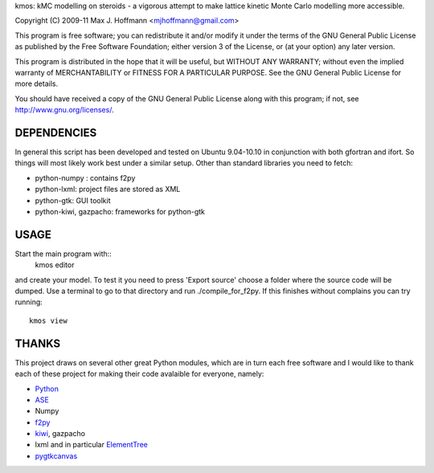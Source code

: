 kmos: kMC modelling on steroids - a vigorous attempt to make lattice kinetic
Monte Carlo modelling more accessible.

Copyright (C) 2009-11 Max J. Hoffmann <mjhoffmann@gmail.com>

This program is free software; you can redistribute it and/or modify it under
the terms of the GNU General Public License as published by the Free Software
Foundation; either version 3 of the License, or (at your option) any later
version.

This program is distributed in the hope that it will be useful, but WITHOUT
ANY WARRANTY; without even the implied warranty of MERCHANTABILITY or FITNESS
FOR A PARTICULAR PURPOSE. See the GNU General Public License for more details.

You should have received a copy of the GNU General Public License along with
this program; if not, see `http://www.gnu.org/licenses/ <http://www.gnu.org/licenses/>`_.


DEPENDENCIES
############
In general this script has been developed and tested on Ubuntu 9.04-10.10 in
conjunction with both gfortran and ifort. So things will most likely work
best under a similar setup. Other than standard libraries you need to fetch:

*  python-numpy : contains f2py
*  python-lxml: project files are stored as XML
*  python-gtk: GUI toolkit
*  python-kiwi, gazpacho: frameworks for python-gtk



USAGE
#####
Start the main program with::
  kmos editor
and create your model. To test it you need to press 'Export source' choose a
folder where the source code will be dumped. Use a terminal to go to that
directory and run ./compile_for_f2py. If this finishes without complains
you can try running::
  kmos view

THANKS
######
This project draws on several other great Python modules, which are in turn
each free software and I would like to thank each of these project for
making their code avalaible for everyone, namely:

* `Python <http://www.python.org>`_
* `ASE <https://wiki.fysik.dtu.dk/ase/>`_
* Numpy
* `f2py <http://cens.ioc.ee/projects/f2py2e/>`_
* `kiwi <http://www.async.com.br/projects/kiwi/>`_, gazpacho
* lxml and in particular `ElementTree <http://www.effbot.org/>`_
* `pygtkcanvas <http://code.google.com/p/pygtkcanvas/>`_

